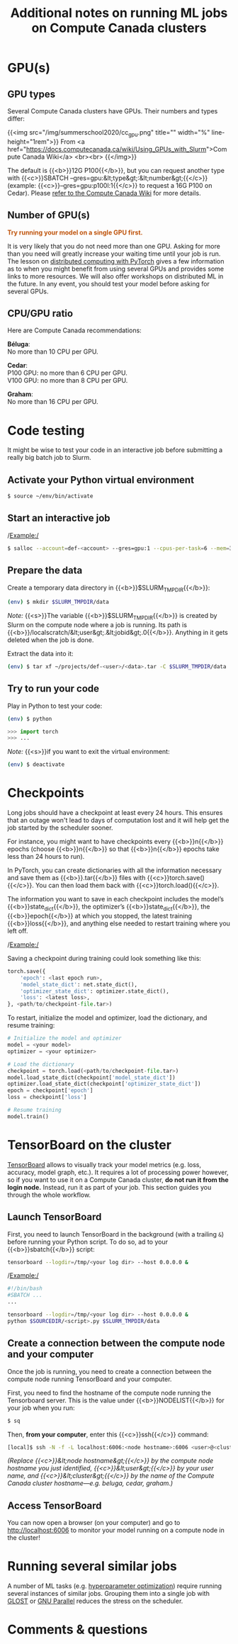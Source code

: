 #+title: Additional notes on running ML jobs on Compute Canada clusters
#+description: Reading
#+colordes: #538cc6
#+slug: pt-16-mlhpc
#+weight: 17

* GPU(s)

** GPU types

Several Compute Canada clusters have GPUs. Their numbers and types differ:

{{<img src="/img/summerschool2020/cc_gpu.png" title="" width="%" line-height="1rem">}}
From <a href="https://docs.computecanada.ca/wiki/Using_GPUs_with_Slurm">Compute Canada Wiki</a>
<br><br>
{{</img>}}

The default is {{<b>}}12G P100{{</b>}}, but you can request another type with {{<c>}}SBATCH --gres=gpu:&lt;type&gt;:&lt;number&gt;{{</c>}} (example: {{<c>}}--gres=gpu:p100l:1{{</c>}} to request a 16G P100 on Cedar). Please [[https://docs.computecanada.ca/wiki/Using_GPUs_with_Slurm#Specifying_the_type_of_GPU_to_use][refer to the Compute Canada Wiki]] for more details.

** Number of GPU(s)

#+BEGIN_export html
<font color="#bf540c"><b>Try running your model on a single GPU first.</b></font>
#+END_export

It is very likely that you do not need more than one GPU. Asking for more than you need will greatly increase your waiting time until your job is run. The lesson on [[https://westgrid-ml.netlify.app/schoolremake/pt-15-distributed.html][distributed computing with PyTorch]] gives a few information as to when you might benefit from using several GPUs and provides some links to more resources. We will also offer workshops on distributed ML in the future. In any event, you should test your model before asking for several GPUs.

** CPU/GPU ratio

Here are Compute Canada recommendations:

*Béluga*:\\
No more than 10 CPU per GPU.

*Cedar*:\\
P100 GPU: no more than 6 CPU per GPU.\\
V100 GPU: no more than 8 CPU per GPU.

*Graham*:\\
No more than 16 CPU per GPU.

* Code testing 

It might be wise to test your code in an interactive job before submitting a really big batch job to Slurm.

** Activate your Python virtual environment

#+BEGIN_src sh
$ source ~/env/bin/activate
#+END_src

** Start an interactive job

/Example:/

#+BEGIN_src sh
$ salloc --account=def-<account> --gres=gpu:1 --cpus-per-task=6 --mem=32000 --time=0:30:0
#+END_src

** Prepare the data

Create a temporary data directory in {{<b>}}$SLURM_TMPDIR{{</b>}}:

#+BEGIN_src sh
(env) $ mkdir $SLURM_TMPDIR/data
#+END_src

#+BEGIN_simplebox
/Note:/ {{<s>}}The variable {{<b>}}$SLURM_TMPDIR{{</b>}} is created by Slurm on the compute node where a job is running. Its path is {{<b>}}/localscratch/&lt;user&gt;.&lt;jobid&gt;.0{{</b>}}. Anything in it gets deleted when the job is done.
#+END_simplebox

Extract the data into it:

#+BEGIN_src sh
(env) $ tar xf ~/projects/def-<user>/<data>.tar -C $SLURM_TMPDIR/data
#+END_src

** Try to run your code

Play in Python to test your code:

#+BEGIN_src sh
(env) $ python
#+END_src

#+BEGIN_src python
>>> import torch
>>> ...
#+END_src

/Note:/ {{<s>}}if you want to exit the virtual environment:

#+BEGIN_src sh
(env) $ deactivate
#+END_src

* Checkpoints

Long jobs should have a checkpoint at least every 24 hours. This ensures that an outage won't lead to days of computation lost and it will help get the job started by the scheduler sooner.

For instance, you might want to have checkpoints every {{<b>}}n{{</b>}} epochs (choose {{<b>}}n{{</b>}} so that {{<b>}}n{{</b>}} epochs take less than 24 hours to run).

In PyTorch, you can create dictionaries with all the information necessary and save them as {{<b>}}.tar{{</b>}} files with {{<c>}}torch.save(){{</c>}}. You can then load them back with {{<c>}}torch.load(){{</c>}}.

The information you want to save in each checkpoint includes the model’s {{<b>}}state_dict{{</b>}}, the optimizer’s {{<b>}}state_dict{{</b>}}, the {{<b>}}epoch{{</b>}} at which you stopped, the latest training {{<b>}}loss{{</b>}}, and anything else needed to restart training where you left off.

/Example:/

Saving a checkpoint during training could look something like this:

#+BEGIN_src python
torch.save({
    'epoch': <last epoch run>,
    'model_state_dict': net.state_dict(),
    'optimizer_state_dict': optimizer.state_dict(),
    'loss': <latest loss>,
}, <path/to/checkpoint-file.tar>)
#+END_src

To restart, initialize the model and optimizer, load the dictionary, and resume training:

#+BEGIN_src python
# Initialize the model and optimizer
model = <your model>
optimizer = <your optimizer>

# Load the dictionary
checkpoint = torch.load(<path/to/checkpoint-file.tar>)
model.load_state_dict(checkpoint['model_state_dict'])
optimizer.load_state_dict(checkpoint['optimizer_state_dict'])
epoch = checkpoint['epoch']
loss = checkpoint['loss']

# Resume training
model.train()
#+END_src

* TensorBoard on the cluster

[[https://github.com/tensorflow/tensorboard][TensorBoard]] allows to visually track your model metrics (e.g. loss, accuracy, model graph, etc.). It requires a lot of processing power however, so if you want to use it on a Compute Canada cluster, *do not run it from the login node.* Instead, run it as part of your job. This section guides you through the whole workflow.

** Launch TensorBoard

First, you need to launch TensorBoard in the background (with a trailing ~&~) before running your Python script. To do so, ad to your {{<b>}}sbatch{{</b>}} script:

#+BEGIN_src sh
tensorboard --logdir=/tmp/<your log dir> --host 0.0.0.0 &
#+END_src

/Example:/

#+BEGIN_src sh
#!/bin/bash
#SBATCH ...
...

tensorboard --logdir=/tmp/<your log dir> --host 0.0.0.0 &
python $SOURCEDIR/<script>.py $SLURM_TMPDIR/data
#+END_src

** Create a connection between the compute node and your computer

Once the job is running, you need to create a connection between the compute node running TensorBoard and your computer.

First, you need to find the hostname of the compute node running the Tensorboard server. This is the value under {{<b>}}NODELIST{{</b>}} for your job when you run:

#+BEGIN_src sh
$ sq
#+END_src

Then, *from your computer*, enter this {{<c>}}ssh{{</c>}} command:

#+BEGIN_src sh
[local]$ ssh -N -f -L localhost:6006:<node hostname>:6006 <user>@<cluster>.computecanada.ca
#+END_src

/(Replace {{<c>}}&lt;node hostname&gt;{{</c>}} by the compute node hostname you just identified, {{<c>}}&lt;user&gt;{{</c>}} by your user name, and {{<c>}}&lt;cluster&gt;{{</c>}} by the name of the Compute Canada cluster hostname—e.g. beluga, cedar, graham.)/

** Access TensorBoard

You can now open a browser (on your computer) and go to http://localhost:6006 to monitor your model running on a compute node in the cluster!

* Running several similar jobs

A number of ML tasks (e.g. [[https://en.wikipedia.org/wiki/Hyperparameter_optimization][hyperparameter optimization]]) require running several instances of similar jobs. Grouping them into a single job with [[https://docs.computecanada.ca/wiki/GLOST][GLOST]] or [[https://docs.computecanada.ca/wiki/GNU_Parallel][GNU Parallel]] reduces the stress on the scheduler.

* Comments & questions
